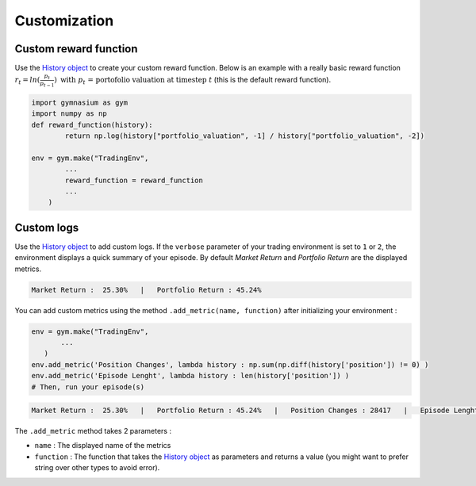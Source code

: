 Customization
=============

Custom reward function
----------------------

Use the `History object <https://gym-trading-env.readthedocs.io/en/latest/history.html>`_ to create your custom reward function. Below is an example with a really basic reward function :math:`r_{t} = ln(\frac{p_{t}}{p_{t-1}})\text{ with }p_{t}\text{ = portofolio valuation at timestep }t` (this is the default reward function).

.. code-block:: python

 import gymnasium as gym
 import numpy as np
 def reward_function(history):
         return np.log(history["portfolio_valuation", -1] / history["portfolio_valuation", -2])
 
 env = gym.make("TradingEnv",
         ...
         reward_function = reward_function
         ...
     )

Custom logs
-----------

Use the `History object <https://gym-trading-env.readthedocs.io/en/latest/history.html>`_ to add custom logs. If the ``verbose`` parameter of your trading environment is set to ``1`` or ``2``, the environment displays a quick summary of your episode. By default `Market Return` and `Portfolio Return` are the displayed metrics.

.. code-block:: bash

  Market Return :  25.30%   |   Portfolio Return : 45.24%

You can add custom metrics using the method ``.add_metric(name, function)`` after initializing your environment :

.. code-block:: python
  
  env = gym.make("TradingEnv",
         ...
     )
  env.add_metric('Position Changes', lambda history : np.sum(np.diff(history['position']) != 0) )
  env.add_metric('Episode Lenght', lambda history : len(history['position']) )
  # Then, run your episode(s)

.. code-block:: bash

  Market Return :  25.30%   |   Portfolio Return : 45.24%   |   Position Changes : 28417   |   Episode Lenght : 33087

The ``.add_metric`` method takes 2 parameters :

* ``name`` : The displayed name of the metrics

* ``function`` : The function that takes the `History object <https://gym-trading-env.readthedocs.io/en/latest/history.html>`_ as parameters and returns a value (you might want to prefer string over other types to avoid error).


